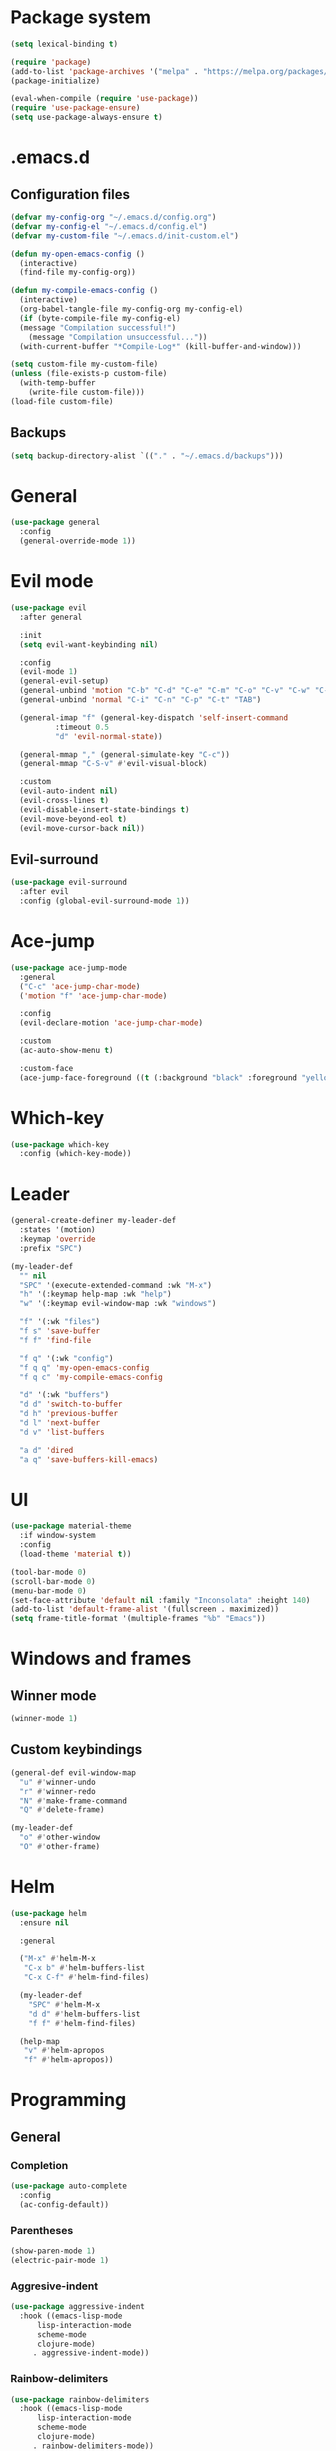 * Package system
#+BEGIN_SRC emacs-lisp
  (setq lexical-binding t)

  (require 'package)
  (add-to-list 'package-archives '("melpa" . "https://melpa.org/packages/"))
  (package-initialize)

  (eval-when-compile (require 'use-package))
  (require 'use-package-ensure)
  (setq use-package-always-ensure t)
#+END_SRC
* .emacs.d
** Configuration files
#+BEGIN_SRC emacs-lisp
  (defvar my-config-org "~/.emacs.d/config.org")
  (defvar my-config-el "~/.emacs.d/config.el")
  (defvar my-custom-file "~/.emacs.d/init-custom.el")

  (defun my-open-emacs-config ()
    (interactive)
    (find-file my-config-org))

  (defun my-compile-emacs-config ()
    (interactive)
    (org-babel-tangle-file my-config-org my-config-el)
    (if (byte-compile-file my-config-el)
	(message "Compilation successful!")
      (message "Compilation unsuccessful..."))
    (with-current-buffer "*Compile-Log*" (kill-buffer-and-window)))

  (setq custom-file my-custom-file)
  (unless (file-exists-p custom-file)
    (with-temp-buffer
      (write-file custom-file)))
  (load-file custom-file)
#+END_SRC
** Backups
#+BEGIN_SRC emacs-lisp
  (setq backup-directory-alist `(("." . "~/.emacs.d/backups")))
#+END_SRC
* General
#+BEGIN_SRC emacs-lisp
  (use-package general
    :config
    (general-override-mode 1))
#+END_SRC
* Evil mode
#+BEGIN_SRC emacs-lisp
  (use-package evil
    :after general

    :init
    (setq evil-want-keybinding nil)

    :config
    (evil-mode 1)
    (general-evil-setup)
    (general-unbind 'motion "C-b" "C-d" "C-e" "C-m" "C-o" "C-v" "C-w" "C-y" "TAB")
    (general-unbind 'normal "C-i" "C-n" "C-p" "C-t" "TAB")

    (general-imap "f" (general-key-dispatch 'self-insert-command
			:timeout 0.5
			"d" 'evil-normal-state))

    (general-mmap "," (general-simulate-key "C-c"))
    (general-mmap "C-S-v" #'evil-visual-block)

    :custom
    (evil-auto-indent nil)
    (evil-cross-lines t)
    (evil-disable-insert-state-bindings t)
    (evil-move-beyond-eol t)
    (evil-move-cursor-back nil))
#+END_SRC
** Evil-surround
#+BEGIN_SRC emacs-lisp
  (use-package evil-surround
    :after evil
    :config (global-evil-surround-mode 1))
#+END_SRC
* Ace-jump
#+BEGIN_SRC emacs-lisp
  (use-package ace-jump-mode
    :general
    ("C-c" 'ace-jump-char-mode)
    ('motion "f" 'ace-jump-char-mode)

    :config
    (evil-declare-motion 'ace-jump-char-mode)

    :custom
    (ac-auto-show-menu t)

    :custom-face
    (ace-jump-face-foreground ((t (:background "black" :foreground "yellow" :weight bold)))))
#+END_SRC
* Which-key
#+BEGIN_SRC emacs-lisp
  (use-package which-key
    :config (which-key-mode))
#+END_SRC
* Leader
#+BEGIN_SRC emacs-lisp
  (general-create-definer my-leader-def
    :states '(motion)
    :keymap 'override
    :prefix "SPC")

  (my-leader-def
    "" nil
    "SPC" '(execute-extended-command :wk "M-x")
    "h" '(:keymap help-map :wk "help")
    "w" '(:keymap evil-window-map :wk "windows")

    "f" '(:wk "files")
    "f s" 'save-buffer
    "f f" 'find-file

    "f q" '(:wk "config")
    "f q q" 'my-open-emacs-config
    "f q c" 'my-compile-emacs-config

    "d" '(:wk "buffers")
    "d d" 'switch-to-buffer
    "d h" 'previous-buffer
    "d l" 'next-buffer
    "d v" 'list-buffers

    "a d" 'dired
    "a q" 'save-buffers-kill-emacs)
#+END_SRC
* UI
#+BEGIN_SRC emacs-lisp
  (use-package material-theme
    :if window-system
    :config
    (load-theme 'material t))

  (tool-bar-mode 0)
  (scroll-bar-mode 0)
  (menu-bar-mode 0)
  (set-face-attribute 'default nil :family "Inconsolata" :height 140)
  (add-to-list 'default-frame-alist '(fullscreen . maximized))
  (setq frame-title-format '(multiple-frames "%b" "Emacs"))
#+END_SRC
* Windows and frames
** Winner mode
#+BEGIN_SRC emacs-lisp 
  (winner-mode 1)
#+END_SRC
** Custom keybindings
#+BEGIN_SRC emacs-lisp
  (general-def evil-window-map
    "u" #'winner-undo
    "r" #'winner-redo
    "N" #'make-frame-command
    "Q" #'delete-frame)

  (my-leader-def
    "o" #'other-window
    "O" #'other-frame)
#+END_SRC
* Helm
#+BEGIN_SRC emacs-lisp
  (use-package helm
    :ensure nil

    :general

    ("M-x" #'helm-M-x
     "C-x b" #'helm-buffers-list
     "C-x C-f" #'helm-find-files)

    (my-leader-def
      "SPC" #'helm-M-x
      "d d" #'helm-buffers-list
      "f f" #'helm-find-files)

    (help-map
     "v" #'helm-apropos
     "f" #'helm-apropos))
#+END_SRC
* Programming
** General
*** Completion
#+BEGIN_SRC emacs-lisp
  (use-package auto-complete
    :config
    (ac-config-default))
#+END_SRC
*** Parentheses
#+BEGIN_SRC emacs-lisp
  (show-paren-mode 1)
  (electric-pair-mode 1)
#+END_SRC
*** Aggresive-indent
#+BEGIN_SRC emacs-lisp
  (use-package aggressive-indent
    :hook ((emacs-lisp-mode
	    lisp-interaction-mode
	    scheme-mode
	    clojure-mode)
	   . aggressive-indent-mode))
#+END_SRC
*** Rainbow-delimiters
#+BEGIN_SRC emacs-lisp
  (use-package rainbow-delimiters
    :hook ((emacs-lisp-mode
	    lisp-interaction-mode
	    scheme-mode
	    clojure-mode)
	   . rainbow-delimiters-mode))
#+END_SRC
*** Evil-cleverparens
#+BEGIN_SRC emacs-lisp
  (use-package evil-cleverparens
    :hook ((emacs-lisp-mode
	    lisp-interaction-mode
	    scheme-mode
	    clojure-mode)
	   . evil-cleverparens-mode))
#+END_SRC
** Scheme
#+BEGIN_SRC emacs-lisp
  (use-package geiser
    :defer t)
#+END_SRC
* Other modes
** Magit
 #+BEGIN_SRC emacs-lisp
   (use-package magit
     :general
     (my-leader-def "a g" 'magit-status)
     ("C-x g" 'magit-status))
 #+END_SRC
** Org mode
*** Auto fill mode
#+BEGIN_SRC emacs-lisp
  (add-hook 'org-mode-hook #'auto-fill-mode)
#+END_SRC
*** Org-edit-special
#+BEGIN_SRC emacs-lisp
  (general-nmap org-mode-map "e" #'org-edit-special)

  (add-hook 'org-src-mode-hook
	    #'(lambda ()
		(define-key evil-normal-state-local-map "e" #'org-edit-src-exit)))
#+END_SRC
** Tetris
#+BEGIN_SRC emacs-lisp
  (evil-set-initial-state 'tetris-mode 'motion)
  (general-def 'motion tetris-mode-map
    "n" #'tetris-start-game
    "p" #'tetris-pause-game
    "q" #'tetris-end-game
    "h" #'tetris-move-left
    "j" #'tetris-move-down
    "k" #'tetris-rotate-prev
    "l" #'tetris-move-right
    "<left>" #'tetris-move-left
    "<down>" #'tetris-move-down
    "<up>" #'tetris-rotate-prev
    "<right>" #'tetris-move-right)
#+END_SRC
